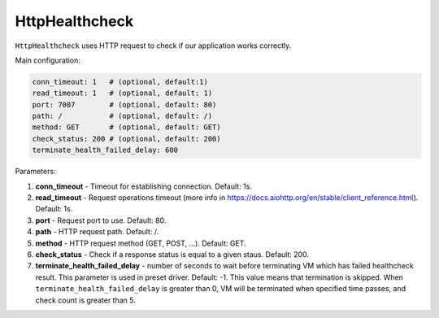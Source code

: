 ===============
HttpHealthcheck
===============

``HttpHealthcheck`` uses HTTP request to check if our application works correctly.

Main configuration:

.. code-block:: yaml

   conn_timeout: 1   # (optional, default:1)
   read_timeout: 1   # (optional, default: 1)
   port: 7007        # (optional, default: 80)
   path: /           # (optional, default: /)
   method: GET       # (optional, default: GET)
   check_status: 200 # (optional, default: 200)
   terminate_health_failed_delay: 600

Parameters:

1. **conn_timeout** - Timeout for establishing connection. Default: 1s.
2. **read_timeout** - Request operations timeout (more info in https://docs.aiohttp.org/en/stable/client_reference.html). Default: 1s.
3. **port** - Request port to use. Default: 80.
4. **path** - HTTP request path. Default: /.
5. **method** - HTTP request method (GET, POST, ...). Default: GET.
6. **check_status** - Check if a response status is equal to a given staus. Default: 200.
7. **terminate_health_failed_delay** - number of seconds to wait before terminating VM which has failed healthcheck result. This parameter is used in preset driver. Default: -1. This value means that termination is skipped. When ``terminate_health_failed_delay`` is greater than 0, VM will be terminated when specified time passes, and check count is greater than 5.

